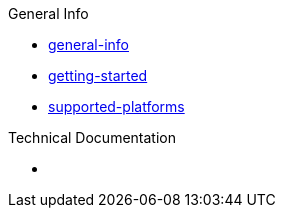 
.General Info
* xref:General Info/general-info.adoc[general-info]
* xref:General Info/getting-started.adoc[getting-started]
* xref:General Info/supported-platforms.adoc[supported-platforms]

.Technical Documentation
* xref:Technical Documentation/*[*]
